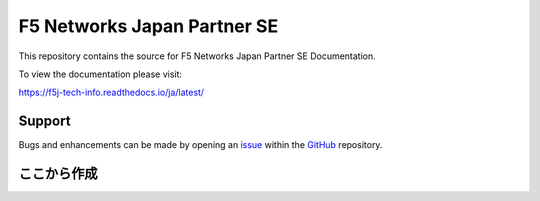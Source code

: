 F5 Networks Japan Partner SE
==================

This repository contains the source for F5 Networks Japan Partner SE Documentation. 

To view the documentation please visit:

https://f5j-tech-info.readthedocs.io/ja/latest/


Support
-------

Bugs and enhancements can be made by opening an `issue <https://github.com/BeF5/f5j-tech-info/issues>`__ within the `GitHub <https://github.com/BeF5/f5j-tech-info>`__ repository.



ここから作成
-------
